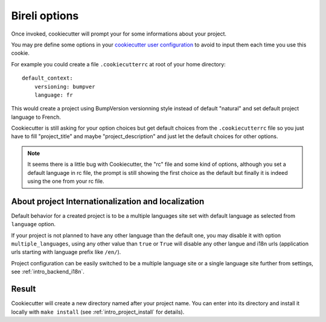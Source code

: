 .. _Cookiecutter: https://cookiecutter.readthedocs.io/en/stable/

.. _intro_bireli_options:

==============
Bireli options
==============

Once invoked, cookiecutter will prompt your for some informations about your project.

You may pre define some options in your
`cookiecutter user configuration <https://cookiecutter.readthedocs.io/en/stable/advanced/user_config.html>`_
to avoid to input them each time you use this cookie.

For example you could create a file ``.cookiecutterrc`` at root of your home
directory: ::

    default_context:
        versioning: bumpver
        language: fr

This would create a project using BumpVersion versionning style instead of default
"natural" and set default project language to French.

Cookiecutter is still asking for your option choices but get default choices from
the ``.cookiecutterrc`` file so you just have to fill "project_title" and maybe
"project_description" and just let the default choices for other options.

.. Note::

    It seems there is a little bug with Cookiecutter, the "rc" file and some kind of
    options, although you set a default language in rc file, the prompt is still showing
    the first choice as the default but finally it is indeed using the one from your
    rc file.


About project Internationalization and localization
***************************************************

Default behavior for a created project is to be a multiple languages site set with
default language as selected from ``language`` option.

If your project is not planned to have any other language than the default one, you
may disable it with option ``multiple_languages``, using any other value than ``true``
or ``True`` will disable any other langue and i18n urls (application urls starting with
language prefix like ``/en/``).

Project configuration can be easily switched to be a multiple language site or a single
language site further from settings, see :ref:`intro_backend_i18n`.


Result
******

Cookiecutter will create a new directory named after your project name. You can enter
into its directory and install it locally with ``make install`` (see
:ref:`intro_project_install` for details).

